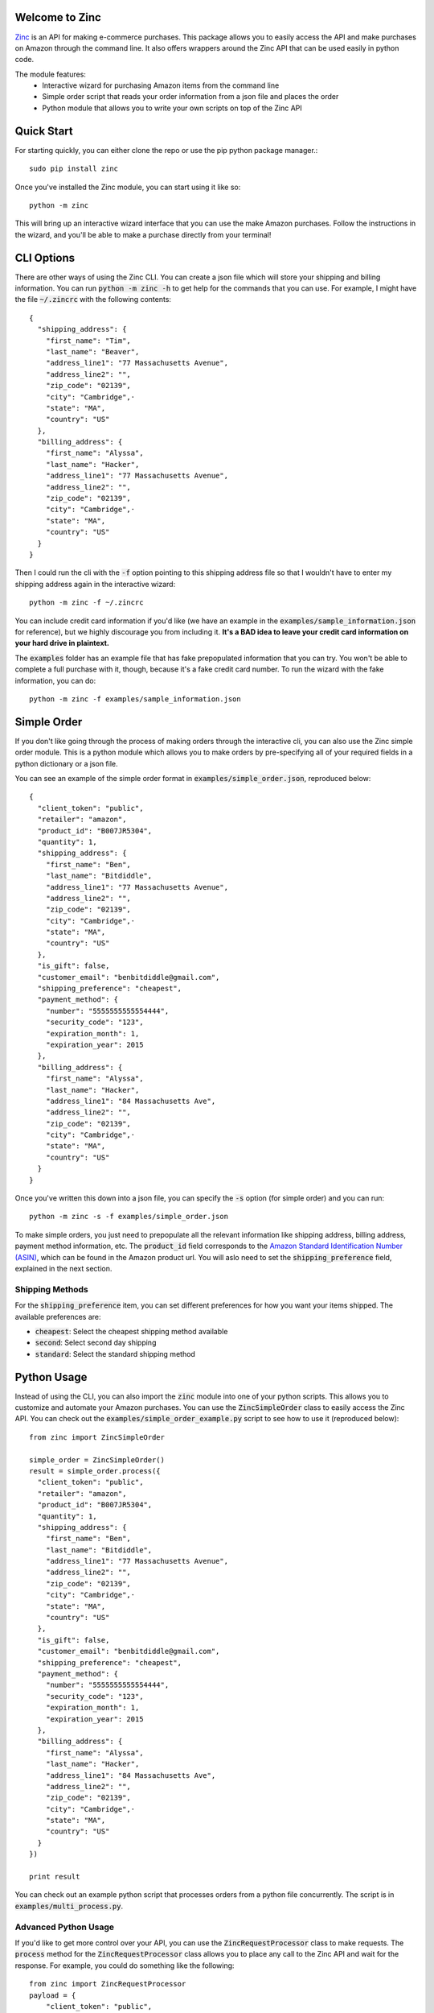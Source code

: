 Welcome to Zinc
===============

`Zinc <http://zinc.io/>`_ is an API for making e-commerce purchases. This package allows you to easily access the API and make purchases on Amazon through the command line. It also offers wrappers around the Zinc API that can be used easily in python code.

The module features:
  - Interactive wizard for purchasing Amazon items from the command line
  - Simple order script that reads your order information from a json file and places the order
  - Python module that allows you to write your own scripts on top of the Zinc API

Quick Start
===========

For starting quickly, you can either clone the repo or use the pip python package manager.::

  sudo pip install zinc

Once you've installed the Zinc module, you can start using it like so::

  python -m zinc

This will bring up an interactive wizard interface that you can use the make Amazon purchases. Follow the instructions in the wizard, and you'll be able to make a purchase directly from your terminal!

CLI Options
===========

There are other ways of using the Zinc CLI. You can create a json file which will store your shipping and billing information. You can run :code:`python -m zinc -h` to get help for the commands that you can use. For example, I might have the file :code:`~/.zincrc` with the following contents::

  {
    "shipping_address": {
      "first_name": "Tim",
      "last_name": "Beaver",
      "address_line1": "77 Massachusetts Avenue",
      "address_line2": "",
      "zip_code": "02139",
      "city": "Cambridge",·
      "state": "MA",
      "country": "US"
    },
    "billing_address": {
      "first_name": "Alyssa",
      "last_name": "Hacker",
      "address_line1": "77 Massachusetts Avenue",
      "address_line2": "",
      "zip_code": "02139",
      "city": "Cambridge",·
      "state": "MA",
      "country": "US"
    }
  }

Then I could run the cli with the :code:`-f` option pointing to this shipping address file so that I wouldn't have to enter my shipping address again in the interactive wizard::

  python -m zinc -f ~/.zincrc

You can include credit card information if you'd like (we have an example in the :code:`examples/sample_information.json` for reference), but we highly discourage you from including it. **It's a BAD idea to leave your credit card information on your hard drive in plaintext.**

The :code:`examples` folder has an example file that has fake prepopulated information that you can try. You won't be able to complete a full purchase with it, though, because it's a fake credit card number. To run the wizard with the fake information, you can do::

  python -m zinc -f examples/sample_information.json

Simple Order
============

If you don't like going through the process of making orders through the interactive cli, you can also use the Zinc simple order module. This is a python module which allows you to make orders by pre-specifying all of your required fields in a python dictionary or a json file.

You can see an example of the simple order format in :code:`examples/simple_order.json`, reproduced below::

  {
    "client_token": "public",
    "retailer": "amazon",
    "product_id": "B007JR5304",
    "quantity": 1,
    "shipping_address": {
      "first_name": "Ben",
      "last_name": "Bitdiddle",
      "address_line1": "77 Massachusetts Avenue",
      "address_line2": "",
      "zip_code": "02139",
      "city": "Cambridge",·
      "state": "MA",
      "country": "US"
    },
    "is_gift": false,
    "customer_email": "benbitdiddle@gmail.com",
    "shipping_preference": "cheapest",
    "payment_method": {
      "number": "5555555555554444",
      "security_code": "123",
      "expiration_month": 1,
      "expiration_year": 2015
    },
    "billing_address": {
      "first_name": "Alyssa",
      "last_name": "Hacker",
      "address_line1": "84 Massachusetts Ave",
      "address_line2": "",
      "zip_code": "02139",
      "city": "Cambridge",·
      "state": "MA",
      "country": "US"
    }
  }

Once you've written this down into a json file, you can specify the :code:`-s` option (for simple order) and you can run::

  python -m zinc -s -f examples/simple_order.json

To make simple orders, you just need to prepopulate all the relevant information like shipping address, billing address, payment method information, etc. The :code:`product_id` field corresponds to the `Amazon Standard Identification Number (ASIN) <http://en.wikipedia.org/wiki/Amazon_Standard_Identification_Number>`_, which can be found in the Amazon product url. You will aslo need to set the :code:`shipping_preference` field, explained in the next section.

Shipping Methods
----------------

For the :code:`shipping_preference` item, you can set different preferences for how you want your items shipped. The available preferences are:

- :code:`cheapest`: Select the cheapest shipping method available
- :code:`second`: Select second day shipping
- :code:`standard`: Select the standard shipping method

Python Usage
============

Instead of using the CLI, you can also import the :code:`zinc` module into one of your python scripts. This allows you to customize and automate your Amazon purchases. You can use the :code:`ZincSimpleOrder` class to easily access the Zinc API. You can check out the :code:`examples/simple_order_example.py` script to see how to use it (reproduced below)::

  from zinc import ZincSimpleOrder

  simple_order = ZincSimpleOrder()
  result = simple_order.process({
    "client_token": "public",
    "retailer": "amazon",
    "product_id": "B007JR5304",
    "quantity": 1,
    "shipping_address": {
      "first_name": "Ben",
      "last_name": "Bitdiddle",
      "address_line1": "77 Massachusetts Avenue",
      "address_line2": "",
      "zip_code": "02139",
      "city": "Cambridge",·
      "state": "MA",
      "country": "US"
    },
    "is_gift": false,
    "customer_email": "benbitdiddle@gmail.com",
    "shipping_preference": "cheapest",
    "payment_method": {
      "number": "5555555555554444",
      "security_code": "123",
      "expiration_month": 1,
      "expiration_year": 2015
    },
    "billing_address": {
      "first_name": "Alyssa",
      "last_name": "Hacker",
      "address_line1": "84 Massachusetts Ave",
      "address_line2": "",
      "zip_code": "02139",
      "city": "Cambridge",·
      "state": "MA",
      "country": "US"
    }
  })

  print result

You can check out an example python script that processes orders from a python file concurrently. The script is in :code:`examples/multi_process.py`.

Advanced Python Usage
---------------------

If you'd like to get more control over your API, you can use the :code:`ZincRequestProcessor` class to make requests. The :code:`process` method for the :code:`ZincRequestProcessor` class allows you to place any call to the Zinc API and wait for the response. For example, you could do something like the following::

  from zinc import ZincRequestProcessor
  payload = {
      "client_token": "public",
      "retailer": "amazon",
      "product_url": "http://www.amazon.com/gp/product/0394800761"
  }
  result = ZincRequestProcessor.process("variant_options", payload)
  print result

The :code:`process` method returns a python dictionary with the Zinc API's response to your request. Running the previous script would print out the following::

  {
    'product_url': 'http://www.amazon.com/gp/product/0394800761',
    '_created_at': '2014-01-24T21:59:12.755Z',
    '_type': 'variant_options_response',
    'variant_options': [{
        '_type': 'variant_option',
        '_id': '52e2e230ef2840020000020a',
        'product_id': '0394800761',
        'unit_price': '1149',
        'dimensions': []
      }], 
    'retailer': 'amazon'
  }

Check the `Zinc API documentation <http://zinc.io/docs/api.html>`_ to see all of the possible API calls. An example that uses the :code:`ZincRequestProcessor` class to place an entire order is given in :code:`examples/request_processor_example.py`.

Contact
=======

If you would like to learn more about Zinc or place a large number of orders on Amazon in an automated way, please contact <support@zinc.io>. We've got infrastructure set up to help you out!
